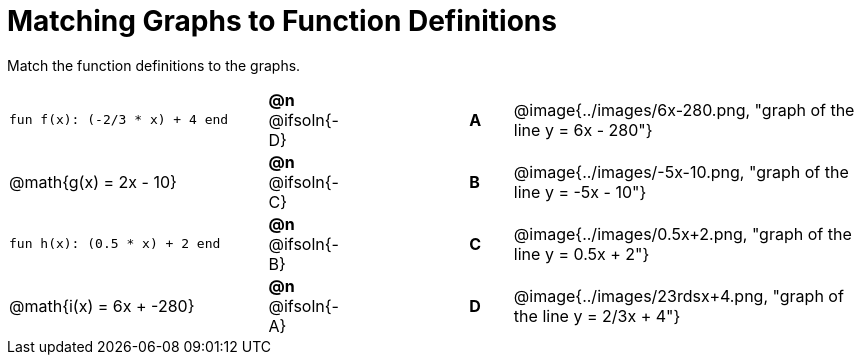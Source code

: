 = Matching Graphs to Function Definitions

++++
<style>
#content .literalblock {margin-bottom: 0px;}
#content img { width: 85%; }
#content td {padding: 0px !important;}
#content td p { padding: margin 0px;}
</style>
++++

Match the function definitions to the graphs.

// Source file for these images is available at
// https://www.desmos.com/calculator/0wjvbfclxs

[.FillVerticalSpace, cols=">.^6a,^.^1a,3,^.^1a,^.^8a",stripes="none",frame="none", grid="none"]
|===
| `fun f(x): (-2/3 * x) + 4 end`
| *@n* @ifsoln{-D}||*A*
| @image{../images/6x-280.png, "graph of the line y = 6x - 280"}

// from https://www.desmos.com/calculator/fysot5cgog
| @math{g(x) = 2x - 10}
| *@n* @ifsoln{-C}||*B*
| @image{../images/-5x-10.png, "graph of the line y = -5x - 10"}


| `fun h(x): (0.5 * x) + 2 end`
| *@n* @ifsoln{-B}||*C*
| @image{../images/0.5x+2.png, "graph of the line y = 0.5x + 2"}

// From https://www.desmos.com/calculator/udspfgz0mg
| @math{i(x) = 6x + -280}
| *@n* @ifsoln{-A}||*D*
| @image{../images/23rdsx+4.png, "graph of the line y = 2/3x + 4"}

|===
